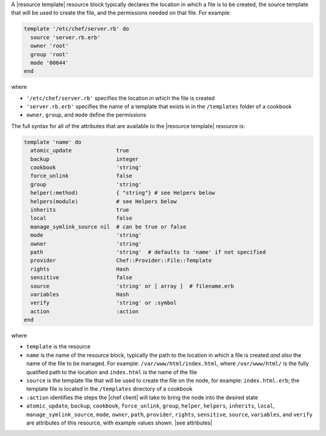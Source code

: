 .. The contents of this file are included in multiple topics.
.. This file should not be changed in a way that hinders its ability to appear in multiple documentation sets.


A |resource template| resource block typically declares the location in which a file is to be created, the source template that will be used to create the file, and the permissions needed on that file. For example:

.. code-block:: ruby

   template '/etc/chef/server.rb' do
     source 'server.rb.erb'
     owner 'root'
     group 'root'
     mode '00644'
   end

where

* ``'/etc/chef/server.rb'`` specifies the location in which the file is created
* ``'server.rb.erb'`` specifies the name of a template that exists in in the ``/templates`` folder of a cookbook
* ``owner``, ``group``, and ``mode`` define the permissions

The full syntax for all of the attributes that are available to the |resource template| resource is:

.. code-block:: ruby

   template 'name' do
     atomic_update              true
     backup                     integer
     cookbook                   'string'
     force_unlink               false
     group                      'string'
     helper(:method)            { "string"} # see Helpers below
     helpers(module)            # see Helpers below
     inherits                   true
     local                      false
     manage_symlink_source nil  # can be true or false
     mode                       'string'
     owner                      'string'
     path                       'string'  # defaults to 'name' if not specified
     provider                   Chef::Provider::File::Template
     rights                     Hash
     sensitive                  false
     source                     'string' or [ array ]  # filename.erb
     variables                  Hash
     verify                     'string' or :symbol
     action                     :action
   end

where 

* ``template`` is the resource
* ``name`` is the name of the resource block, typically the path to the location in which a file is created *and also* the name of the file to be managed. For example: ``/var/www/html/index.html``, where ``/var/www/html/`` is the fully qualified path to the location and ``index.html`` is the name of the file
* ``source`` is the template file that will be used to create the file on the node, for example: ``index.html.erb``; the template file is located in the ``/templates`` directory of a cookbook
* ``:action`` identifies the steps the |chef client| will take to bring the node into the desired state
* ``atomic_update``, ``backup``, ``cookbook``, ``force_unlink``, ``group``, ``helper``, ``helpers``, ``inherits``, ``local``, ``manage_symlink_source``, ``mode``, ``owner``, ``path``, ``provider``, ``rights``, ``sensitive``, ``source``, ``variables``, and ``verify`` are attributes of this resource, with example values shown. |see attributes|
